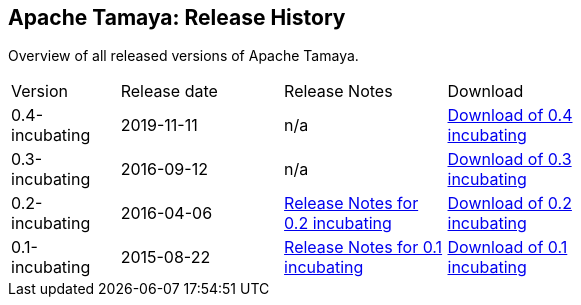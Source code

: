 //:source-highlighter: coderay

:jbake-type: page
:jbake-status: published
:linkattrs: true

== Apache Tamaya: Release History

Overview of all released versions of Apache Tamaya.

[width="70"]
[cols="2,3,3,3", options="headers", frame="all"]
|===
| Version
| Release date
| Release Notes
| Download

| 0.4-incubating
| 2019-11-11
| n/a
| https://archive.apache.org/dist/incubator/tamaya/0.4-incubating/[Download of 0.4 incubating^]

| 0.3-incubating
| 2016-09-12
| n/a
| https://archive.apache.org/dist/incubator/tamaya/0.3-incubating/[Download of 0.3 incubating^]

| 0.2-incubating
| 2016-04-06
| https://archive.apache.org/dist/incubator/tamaya/0.2-incubating/ReleaseNotes-0.2-incubating.html[Release Notes for 0.2 incubating^]
| https://archive.apache.org/dist/incubator/tamaya/0.2-incubating/[Download of 0.2 incubating^]

| 0.1-incubating
| 2015-08-22
| https://archive.apache.org/dist/incubator/tamaya/0.1-incubating/ReleaseNotes-0.1-incubating.html[Release Notes for 0.1 incubating^]
| https://archive.apache.org/dist/incubator/tamaya/0.1-incubating/[Download of 0.1 incubating^]

|===
